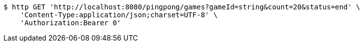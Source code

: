 [source,bash]
----
$ http GET 'http://localhost:8080/pingpong/games?gameId=string&count=20&status=end' \
    'Content-Type:application/json;charset=UTF-8' \
    'Authorization:Bearer 0'
----